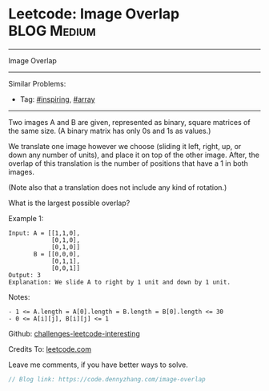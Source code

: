 * Leetcode: Image Overlap                                              :BLOG:Medium:
#+STARTUP: showeverything
#+OPTIONS: toc:nil \n:t ^:nil creator:nil d:nil
:PROPERTIES:
:type:     array, inspiring
:END:
---------------------------------------------------------------------
Image Overlap
---------------------------------------------------------------------
Similar Problems:
- Tag: [[https://code.dennyzhang.com/tag/inspiring][#inspiring]], [[https://code.dennyzhang.com/tag/array][#array]]
---------------------------------------------------------------------
Two images A and B are given, represented as binary, square matrices of the same size.  (A binary matrix has only 0s and 1s as values.)

We translate one image however we choose (sliding it left, right, up, or down any number of units), and place it on top of the other image.  After, the overlap of this translation is the number of positions that have a 1 in both images.

(Note also that a translation does not include any kind of rotation.)

What is the largest possible overlap?

Example 1:
#+BEGIN_EXAMPLE
Input: A = [[1,1,0],
            [0,1,0],
            [0,1,0]]
       B = [[0,0,0],
            [0,1,1],
            [0,0,1]]
Output: 3
Explanation: We slide A to right by 1 unit and down by 1 unit.
#+END_EXAMPLE

Notes: 

#+BEGIN_EXAMPLE
- 1 <= A.length = A[0].length = B.length = B[0].length <= 30
- 0 <= A[i][j], B[i][j] <= 1
#+END_EXAMPLE

Github: [[url-external:https://github.com/DennyZhang/challenges-leetcode-interesting/tree/master/image-overlap][challenges-leetcode-interesting]]

Credits To: [[url-external:https://leetcode.com/problems/image-overlap/description/][leetcode.com]]

Leave me comments, if you have better ways to solve.

#+BEGIN_SRC go
// Blog link: https://code.dennyzhang.com/image-overlap

#+END_SRC
